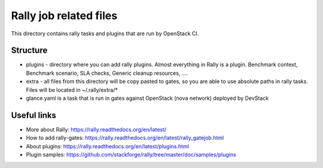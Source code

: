 Rally job related files
=======================

This directory contains rally tasks and plugins that are run by OpenStack CI.

Structure
---------

* plugins - directory where you can add rally plugins. Almost everything in
  Rally is a plugin. Benchmark context, Benchmark scenario, SLA checks, Generic
  cleanup resources, ....

* extra - all files from this directory will be copy pasted to gates, so you
  are able to use absolute paths in rally tasks.
  Files will be located in ~/.rally/extra/*

* glance.yaml is a task that is run in gates against OpenStack (nova network)
  deployed by DevStack


Useful links
------------

* More about Rally: https://rally.readthedocs.org/en/latest/

* How to add rally-gates: https://rally.readthedocs.org/en/latest/rally_gatejob.html

* About plugins:  https://rally.readthedocs.org/en/latest/plugins.html

* Plugin samples: https://github.com/stackforge/rally/tree/master/doc/samples/plugins